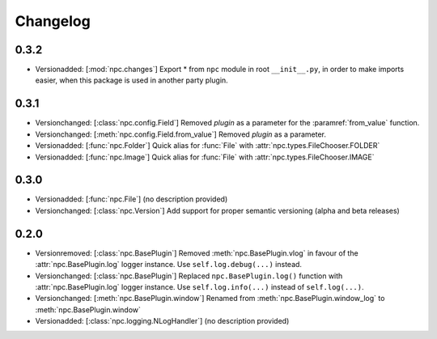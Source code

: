 Changelog
=========

0.3.2
-----

* Versionadded: [:mod:`npc.changes`] Export * from ``npc`` module in root ``__init__.py``, in order to make imports easier, when this package is used in another party plugin.

0.3.1
-----

* Versionchanged: [:class:`npc.config.Field`] Removed `plugin` as a parameter for the :paramref:`from_value` function.
* Versionchanged: [:meth:`npc.config.Field.from_value`] Removed `plugin` as a parameter.
* Versionadded: [:func:`npc.Folder`] Quick alias for :func:`File` with :attr:`npc.types.FileChooser.FOLDER`
* Versionadded: [:func:`npc.Image`] Quick alias for :func:`File` with :attr:`npc.types.FileChooser.IMAGE`

0.3.0
-----

* Versionadded: [:func:`npc.File`] (no description provided)
* Versionchanged: [:class:`npc.Version`] Add support for proper semantic versioning (alpha and beta releases)

0.2.0
-----

* Versionremoved: [:class:`npc.BasePlugin`] Removed :meth:`npc.BasePlugin.vlog` in favour of the :attr:`npc.BasePlugin.log` logger instance. Use ``self.log.debug(...)`` instead.
* Versionchanged: [:class:`npc.BasePlugin`] Replaced ``npc.BasePlugin.log()`` function with :attr:`npc.BasePlugin.log` logger instance. Use ``self.log.info(...)`` instead of ``self.log(...)``.
* Versionchanged: [:meth:`npc.BasePlugin.window`] Renamed from :meth:`npc.BasePlugin.window_log` to :meth:`npc.BasePlugin.window`
* Versionadded: [:class:`npc.logging.NLogHandler`] (no description provided)
